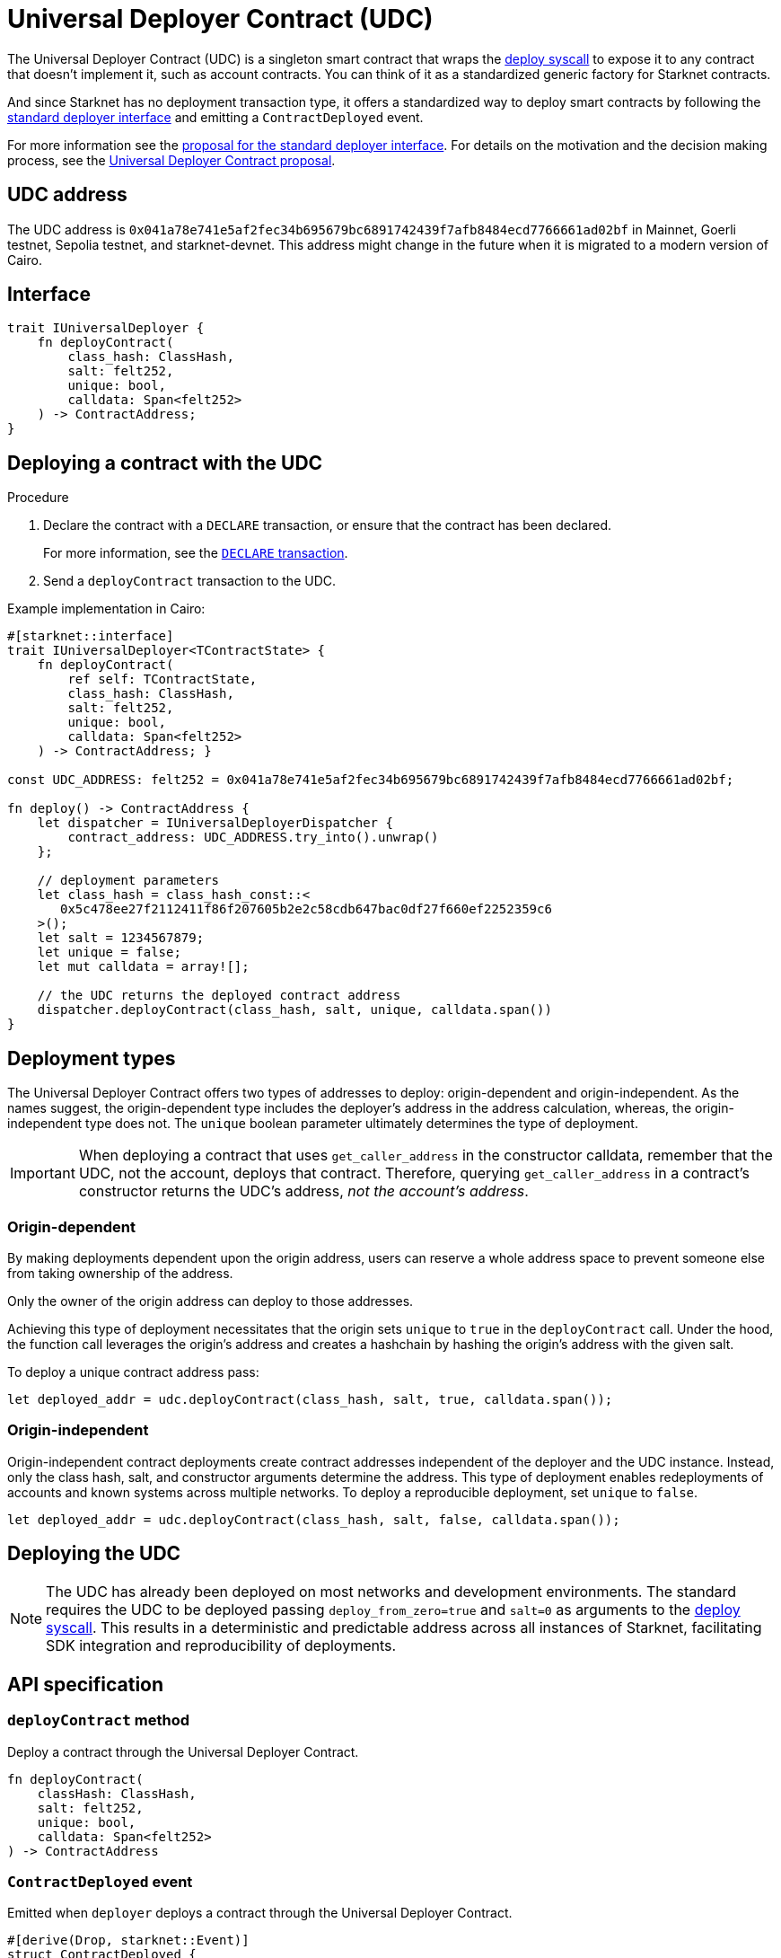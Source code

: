 [id="universal_deployer_contract"]
= Universal Deployer Contract (UDC)

:deploy-syscall: xref:architecture_and_concepts:Smart_Contracts/system-calls-cairo1.adoc#deploy[deploy syscall]

The Universal Deployer Contract (UDC) is a singleton smart contract that wraps the {deploy-syscall} to expose it to any contract that doesn’t implement it, such as account contracts. You can think of it as a standardized generic factory for Starknet contracts.

And since Starknet has no deployment transaction type, it offers a standardized way to deploy smart contracts by following the https://community.starknet.io/t/snip-deployer-contract-interface/2772[standard deployer interface] and emitting a `ContractDeployed` event.

For more information see the https://community.starknet.io/t/snip-deployer-contract-interface/2772[proposal for the standard deployer interface].
For details on the motivation and the decision making process, see the https://community.starknet.io/t/universal-deployer-contract-proposal/1864[Universal Deployer Contract proposal].

== UDC address

The UDC address is `0x041a78e741e5af2fec34b695679bc6891742439f7afb8484ecd7766661ad02bf` in Mainnet, Goerli testnet, Sepolia testnet, and starknet-devnet. This address might change in the future when it is migrated to a modern version of Cairo.

== Interface

[source,cairo]
----
trait IUniversalDeployer {
    fn deployContract(
        class_hash: ClassHash,
        salt: felt252,
        unique: bool,
        calldata: Span<felt252>
    ) -> ContractAddress;
}
----

== Deploying a contract with the UDC

.Procedure

. Declare the contract with a `DECLARE` transaction, or ensure that the contract has been declared.
+
For more information, see the xref:architecture_and_concepts:Network_Architecture/transactions.adoc#declare-transaction[`DECLARE` transaction].
. Send a `deployContract` transaction to the UDC.

.Example implementation in Cairo:

[source,cairo]
----
#[starknet::interface]
trait IUniversalDeployer<TContractState> { 
    fn deployContract( 
        ref self: TContractState,
        class_hash: ClassHash,
        salt: felt252, 
        unique: bool,
        calldata: Span<felt252> 
    ) -> ContractAddress; } 
   
const UDC_ADDRESS: felt252 = 0x041a78e741e5af2fec34b695679bc6891742439f7afb8484ecd7766661ad02bf; 
   
fn deploy() -> ContractAddress { 
    let dispatcher = IUniversalDeployerDispatcher { 
        contract_address: UDC_ADDRESS.try_into().unwrap() 
    };

    // deployment parameters
    let class_hash = class_hash_const::<
       0x5c478ee27f2112411f86f207605b2e2c58cdb647bac0df27f660ef2252359c6
    >();
    let salt = 1234567879; 
    let unique = false; 
    let mut calldata = array![];
        
    // the UDC returns the deployed contract address
    dispatcher.deployContract(class_hash, salt, unique, calldata.span())
}
----

== Deployment types

The Universal Deployer Contract offers two types of addresses to deploy: origin-dependent and origin-independent.
As the names suggest, the origin-dependent type includes the deployer's address in the address calculation,
whereas, the origin-independent type does not.
The `unique` boolean parameter ultimately determines the type of deployment.

[IMPORTANT]
====
When deploying a contract that uses `get_caller_address` in the constructor calldata, remember that the UDC,  not the account, deploys that contract.
Therefore, querying `get_caller_address` in a contract's constructor returns the UDC's address, _not the account's address_.
====

=== Origin-dependent

By making deployments dependent upon the origin address, users can reserve a whole address space to prevent someone else from taking ownership of the address.

Only the owner of the origin address can deploy to those addresses.

Achieving this type of deployment necessitates that the origin sets `unique` to `true` in the `deployContract` call.
Under the hood, the function call leverages the origin's address and creates a hashchain by hashing the origin's address with the given salt.

To deploy a unique contract address pass:

[,js]
----
let deployed_addr = udc.deployContract(class_hash, salt, true, calldata.span());
----


=== Origin-independent

Origin-independent contract deployments create contract addresses independent of the deployer and the UDC instance.
Instead, only the class hash, salt, and constructor arguments determine the address.
This type of deployment enables redeployments of accounts and known systems across multiple networks.
To deploy a reproducible deployment, set `unique` to `false`.

[source,cairo]
----
let deployed_addr = udc.deployContract(class_hash, salt, false, calldata.span());
----

== Deploying the UDC

[NOTE]
====
The UDC has already been deployed on most networks and development environments.
The standard requires the UDC to be deployed passing `deploy_from_zero=true` and `salt=0` as arguments to the {deploy-syscall}. This results in a deterministic and predictable address across all instances of Starknet, facilitating SDK integration and reproducibility of deployments.
====

== API specification

=== `deployContract` method

Deploy a contract through the Universal Deployer Contract.

[source,cairo]
----
fn deployContract(
    classHash: ClassHash,
    salt: felt252,
    unique: bool,
    calldata: Span<felt252>
) -> ContractAddress 
----

=== `ContractDeployed` event

Emitted when `deployer` deploys a contract through the Universal Deployer Contract.

[source,cairo]
----
#[derive(Drop, starknet::Event)]
struct ContractDeployed {
    address: ContractAddress,
    deployer: ContractAddress,
    unique: bool,
    classHash: ClassHash,
    calldata: Span<felt252>,
    salt: felt252,
}
----

